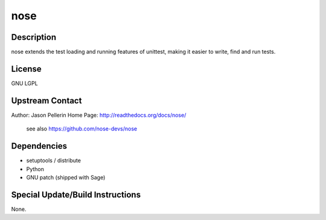 nose
====

Description
-----------

nose extends the test loading and running features of unittest, making
it easier to write, find and run tests.

License
-------

GNU LGPL


Upstream Contact
----------------

Author: Jason Pellerin Home Page: http://readthedocs.org/docs/nose/

   see also https://github.com/nose-devs/nose

Dependencies
------------

-  setuptools / distribute
-  Python
-  GNU patch (shipped with Sage)


Special Update/Build Instructions
---------------------------------

None.
